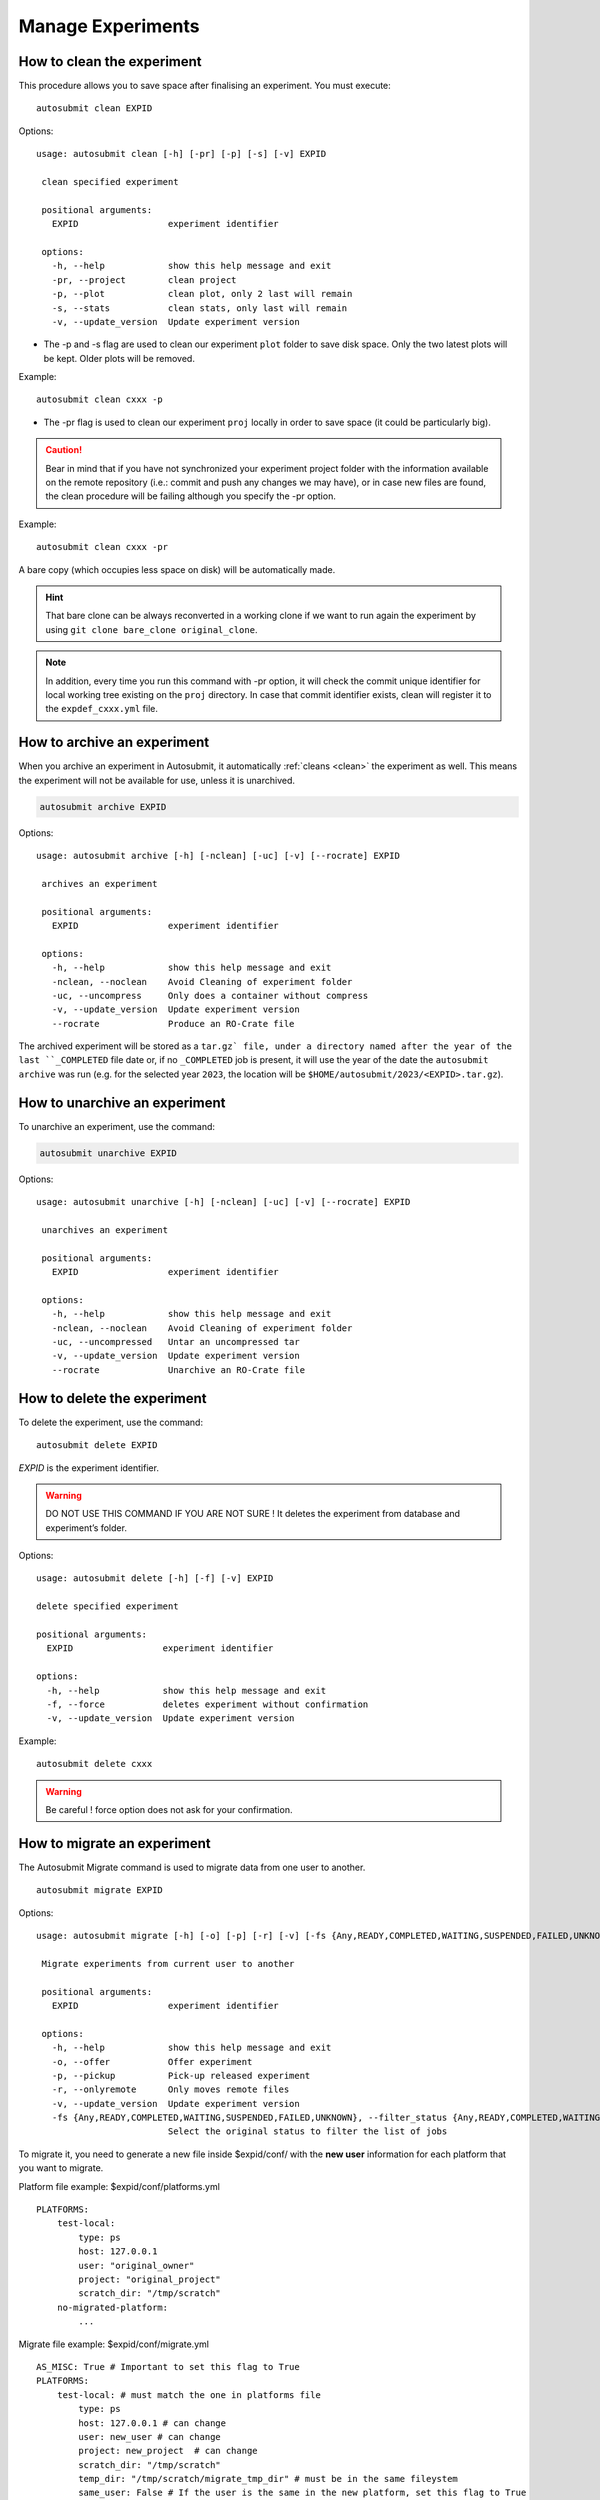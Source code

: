 Manage Experiments
===================

.. _clean:

How to clean the experiment
---------------------------

This procedure allows you to save space after finalising an experiment.
You must execute:
::

    autosubmit clean EXPID


Options:
::

   usage: autosubmit clean [-h] [-pr] [-p] [-s] [-v] EXPID

    clean specified experiment

    positional arguments:
      EXPID                 experiment identifier

    options:
      -h, --help            show this help message and exit
      -pr, --project        clean project
      -p, --plot            clean plot, only 2 last will remain
      -s, --stats           clean stats, only last will remain
      -v, --update_version  Update experiment version


* The -p and -s flag are used to clean our experiment ``plot`` folder to save disk space. Only the two latest plots will be kept. Older plots will be removed.

Example:
::

    autosubmit clean cxxx -p

* The -pr flag is used to clean our experiment ``proj`` locally in order to save space (it could be particularly big).

.. caution:: Bear in mind that if you have not synchronized your experiment project folder with the information available on the remote repository (i.e.: commit and push any changes we may have), or in case new files are found, the clean procedure will be failing although you specify the -pr option.

Example:
::

    autosubmit clean cxxx -pr

A bare copy (which occupies less space on disk) will be automatically made.

.. hint:: That bare clone can be always reconverted in a working clone if we want to run again the experiment by using ``git clone bare_clone original_clone``.

.. note:: In addition, every time you run this command with -pr option, it will check the commit unique identifier for local working tree existing on the ``proj`` directory.
    In case that commit identifier exists, clean will register it to the ``expdef_cxxx.yml`` file.

.. _archive:

How to archive an experiment
----------------------------

When you archive an experiment in Autosubmit, it automatically :ref:`cleans <clean>`
the experiment as well. This means the experiment will not be available for
use, unless it is unarchived.

.. code-block::

    autosubmit archive EXPID

Options:
::

   usage: autosubmit archive [-h] [-nclean] [-uc] [-v] [--rocrate] EXPID

    archives an experiment

    positional arguments:
      EXPID                 experiment identifier

    options:
      -h, --help            show this help message and exit
      -nclean, --noclean    Avoid Cleaning of experiment folder
      -uc, --uncompress     Only does a container without compress
      -v, --update_version  Update experiment version
      --rocrate             Produce an RO-Crate file


The archived experiment will be stored as a ``tar.gz` file, under
a directory named after the year of the last ``_COMPLETED`` file
date or, if no ``_COMPLETED`` job is present, it will use the year of
the date the ``autosubmit archive`` was run (e.g. for the selected
year ``2023``, the location will be ``$HOME/autosubmit/2023/<EXPID>.tar.gz``).

How to unarchive an experiment
------------------------------

To unarchive an experiment, use the command:

.. code-block::

    autosubmit unarchive EXPID

Options:
::

   usage: autosubmit unarchive [-h] [-nclean] [-uc] [-v] [--rocrate] EXPID

    unarchives an experiment

    positional arguments:
      EXPID                 experiment identifier

    options:
      -h, --help            show this help message and exit
      -nclean, --noclean    Avoid Cleaning of experiment folder
      -uc, --uncompressed   Untar an uncompressed tar
      -v, --update_version  Update experiment version
      --rocrate             Unarchive an RO-Crate file


How to delete the experiment
----------------------------

To delete the experiment, use the command:
::

    autosubmit delete EXPID

*EXPID* is the experiment identifier.

.. warning:: DO NOT USE THIS COMMAND IF YOU ARE NOT SURE !
    It deletes the experiment from database and experiment’s folder.

Options:
::

    usage: autosubmit delete [-h] [-f] [-v] EXPID

    delete specified experiment

    positional arguments:
      EXPID                 experiment identifier

    options:
      -h, --help            show this help message and exit
      -f, --force           deletes experiment without confirmation
      -v, --update_version  Update experiment version



Example:
::

    autosubmit delete cxxx

.. warning:: Be careful ! force option does not ask for your confirmation.

How to migrate an experiment
----------------------------

The Autosubmit Migrate command is used to migrate data from one user to another.
::

   autosubmit migrate EXPID

Options:
::

   usage: autosubmit migrate [-h] [-o] [-p] [-r] [-v] [-fs {Any,READY,COMPLETED,WAITING,SUSPENDED,FAILED,UNKNOWN}] EXPID

    Migrate experiments from current user to another

    positional arguments:
      EXPID                 experiment identifier

    options:
      -h, --help            show this help message and exit
      -o, --offer           Offer experiment
      -p, --pickup          Pick-up released experiment
      -r, --onlyremote      Only moves remote files
      -v, --update_version  Update experiment version
      -fs {Any,READY,COMPLETED,WAITING,SUSPENDED,FAILED,UNKNOWN}, --filter_status {Any,READY,COMPLETED,WAITING,SUSPENDED,FAILED,UNKNOWN}
                            Select the original status to filter the list of jobs


To migrate it, you need to generate a new file inside $expid/conf/ with the **new user** information for each platform that you want to migrate.


Platform file example: $expid/conf/platforms.yml
::

    PLATFORMS:
        test-local:
            type: ps
            host: 127.0.0.1
            user: "original_owner"
            project: "original_project"
            scratch_dir: "/tmp/scratch"
        no-migrated-platform:
            ...

Migrate file example: $expid/conf/migrate.yml
::

    AS_MISC: True # Important to set this flag to True
    PLATFORMS:
        test-local: # must match the one in platforms file
            type: ps
            host: 127.0.0.1 # can change
            user: new_user # can change
            project: new_project  # can change
            scratch_dir: "/tmp/scratch"
            temp_dir: "/tmp/scratch/migrate_tmp_dir" # must be in the same fileystem
            same_user: False # If the user is the same in the new platform, set this flag to True


.. warning:: The USER in the migrate file must be a different user, in case you want to maintain the same user, put SAME_USER: True.

.. warning:: The temporary directory(%PLATFORMS.TEST-LOCAL.TEMP_DIR%) must be set in the $expid/conf/migrate.yml file.

.. warning:: The temporary directory(%PLATFORMS.TEST-LOCAL.TEMP_DIR%) must be readable by both users (old owner and new owner)
    Example for a RES account to BSC account the tmp folder must have rwx|rwx|--- permissions.
    The temporary directory must be in the same filesystem.

.. warning:: Autosubmit will use rsync to copy the data during the offer as a last resort.

.. warning:: Autosubmit will use rsync to transfer the files' ownership from the former remote platform to the newer one during the pickup.

When rsync is activated, it will try to move the data up to 25 tries afterward, if some data is still not moved, you can perform ``autosubmit migrate -o or -p $expid`` again.

User A, To offer the experiment:
::

    autosubmit migrate --offer EXPID

Local files will be archived and remote files put in the HPC temporary directory.

User A To only offer the remote files
::

    autosubmit migrate EXPID --offer --onlyremote

Only remote files will be put in the HPC temporary directory.

.. warning:: Be sure that there is no folder named as the expid before do the pick.
    The old owner might need to remove temporal files and archive.
    To Run the experiment the queue may need to be change.

.. warning:: If onlyremote option is selected, the pickup must maintain the flag otherwise the command will fail.

Now to pick the experiment, the user B, must do
::

    autosubmit migrate --pickup EXPID

Local files will be unarchived and remote files copied from the temporal location.

To only pick the remote files, the user B, must do
::

    autosubmit migrate --pickup EXPID --onlyremote

How to synchronize with the project's latest changes
----------------------------------------------------

Autosubmit supports directly feching files from the repository, which could be local or remote.

In order to synchronize with remote, use the command:

::

    autosubmit refresh EXPID

where *EXPID* is the experiment identifier.

It checks the experiment configuration and copies code from the original repository to project directory.

.. warning:: THIS WILL OVERWRITE LOCAL CHANGES!
    Project directory ( <expid>/proj will be overwritten and you may loose local changes.


Options:
::

    usage: autosubmit refresh [-h] [-mc] [-jc] [-v] EXPID

    refresh project directory for an experiment

    positional arguments:
      EXPID                 experiment identifier

    options:
      -h, --help            show this help message and exit
      -mc, --model_conf     overwrite model conf file
      -jc, --jobs_conf      overwrite jobs conf file
      -v, --update_version  Update experiment version


Example:
::

    autosubmit refresh cxxx

.. _updateDescrip:

How to update the description of your experiment
------------------------------------------------

Use the command:
::

    autosubmit updatedescrip EXPID DESCRIPTION

*EXPID* is the experiment identifier.

*DESCRIPTION* is the new description of your experiment.

Options:
::

    usage: autosubmit updatedescrip [-h] [-v] EXPID DESCRIPTION

        Updates the experiment's description.

        positional arguments:
          EXPID                 experiment identifier
          DESCRIPTION           New description.

        options:
          -h, --help            show this help message and exit
          -v, --update_version  Update experiment version


Autosubmit will validate the provided data and print the results in the command line.

Example:
::

    autosubmit a29z "Updated using Autosubmit updatedescrip"

.. _setstatus:

How to change the job status
----------------------------

This procedure allows you to modify the status of your jobs.

.. warning:: Beware that Autosubmit must be stopped to use ``setstatus``.
    Otherwise a running instance of Autosubmit, at some point, will overwrite any change you may have done.

You must execute:
::

    autosubmit setstatus EXPID -fs STATUS_ORIGINAL -t STATUS_FINAL -s

*EXPID* is the experiment identifier.
*STATUS_ORIGINAL* is the original status to filter by the list of jobs.
*STATUS_FINAL* the desired target status.

Options:
::

    usage: autosubmit setstatus [-h] [-np] [-s] -t {READY,COMPLETED,WAITING,SUSPENDED,FAILED,UNKNOWN,QUEUING,RUNNING,HELD} [-v]
                            (-fl LIST | -fc FILTER_CHUNKS | -fs FILTER_STATUS | -ft FILTER_TYPE | -ftc FILTER_TYPE_CHUNK | -ftcs FILTER_TYPE_CHUNK_SPLIT)
                            [--hide] [-group_by {date,member,chunk,split,automatic}] [-expand EXPAND]
                            [-expand_status EXPAND_STATUS] [-nt] [-cw] [-d]
                            expid

    sets job status for an experiment

    positional arguments:
      expid                 experiment identifier

    options:
      -h, --help            show this help message and exit
      -np, --noplot         omit plot
      -s, --save            Save changes to disk
      -t {READY,COMPLETED,WAITING,SUSPENDED,FAILED,UNKNOWN,QUEUING,RUNNING,HELD}, --status_final {READY,COMPLETED,WAITING,SUSPENDED,FAILED,UNKNOWN,QUEUING,RUNNING,HELD}
                            Supply the target status
      -v, --update_version  Update experiment version
      -fl LIST, --list LIST
                            Supply the list of job names to be changed. Default = "Any". LIST = "b037_20101101_fc3_21_sim
                            b037_20111101_fc4_26_sim"
      -fc FILTER_CHUNKS, --filter_chunks FILTER_CHUNKS
                            Supply the list of chunks to change the status. Default = "Any". LIST = "[ 19601101 [ fc0 [1 2 3 4]
                            fc1 [1] ] 19651101 [ fc0 [16-30] ] ]"
      -fs FILTER_STATUS, --filter_status FILTER_STATUS
                            Select the status (one or more) to filter the list of jobs.Valid values = ['Any', 'READY',
                            'COMPLETED', 'WAITING', 'SUSPENDED', 'FAILED', 'UNKNOWN']
      -ft FILTER_TYPE, --filter_type FILTER_TYPE
                            Select the job type to filter the list of jobs
      -ftc FILTER_TYPE_CHUNK, --filter_type_chunk FILTER_TYPE_CHUNK
                            Supply the list of chunks to change the status. Default = "Any". When the member name "all" is set,
                            all the chunks selected from for that member will be updated for all the members. Example: all [1],
                            will have as a result that the chunks 1 for all the members will be updated. Follow the format: "[
                            19601101 [ fc0 [1 2 3 4] Any [1] ] 19651101 [ fc0 [16-30] ] ],SIM,SIM2,SIM3"
      -ftcs FILTER_TYPE_CHUNK_SPLIT, --filter_type_chunk_split FILTER_TYPE_CHUNK_SPLIT
                            Supply the list of chunks & splits to change the status. Default = "Any". When the member name "all"
                            is set, all the chunks selected from for that member will be updated for all the members. Example:
                            all [1], will have as a result that the chunks 1 for all the members will be updated. Follow the
                            format: "[ 19601101 [ fc0 [1 [1 2] 2 3 4] Any [1] ] 19651101 [ fc0 [16-30] ] ],SIM,SIM2,SIM3"
      --hide                hides plot window
      -group_by {date,member,chunk,split,automatic}
                            Groups the jobs automatically or by date, member, chunk or split
      -expand EXPAND        Supply the list of dates/members/chunks to filter the list of jobs. Default = "Any". LIST = "[
                            19601101 [ fc0 [1 2 3 4] fc1 [1] ] 19651101 [ fc0 [16-30] ] ]"
      -expand_status EXPAND_STATUS
                            Select the statuses to be expanded
      -nt, --notransitive   Disable transitive reduction
      -cw, --check_wrapper  Generate possible wrapper in the current workflow
      -d, --detail          Generate detailed view of changes


Examples:
::

    autosubmit setstatus cxxx -fl "cxxx_20101101_fc3_21_sim cxxx_20111101_fc4_26_sim" -t READY -s
    autosubmit setstatus cxxx -fc "[ 19601101 [ fc1 [1] ] ]" -t READY -s
    autosubmit setstatus cxxx -fs FAILED -t READY -s
    autosubmit setstatus cxxx -ft TRANSFER -t SUSPENDED -s
    autosubmit setstatus cxxx -ftc "[ 19601101 [ fc1 [1] ] ], SIM" -t SUSPENDED -s

Date (month) range example:
::

    autosubmit setstatus cxxx -ftc "[ 1960(1101-1201) [ fc1 [1] ] ], SIM" -t SUSPENDED -s

This example will result changing the following jobs:
::

    cxxx_19601101_fc1_1_SIM
    cxxx_19601201_fc1_1_SIM

Date (day) range example:
::

    autosubmit setstatus cxxx -ftc "[ 1960(1101-1105) [ fc1 [1] ] ], SIM" -t SUSPENDED -s

Result:
::

    cxxx_19601101_fc1_1_SIM
    cxxx_19601102_fc1_1_SIM
    cxxx_19601103_fc1_1_SIM
    cxxx_19601104_fc1_1_SIM
    cxxx_19601105_fc1_1_SIM

This script has two mandatory arguments.

The -t where you must specify the target status of the jobs you want to change to:
::

    {READY,COMPLETED,WAITING,SUSPENDED,FAILED,UNKNOWN}


The second argument has four alternatives, the -fl, -fc, -fs and -ft; with those we can apply a filter for the jobs we want to change:

* The -fl variable receives a list of job names separated by blank spaces: e.g.:
    ::

     "cxxx_20101101_fc3_21_sim cxxx_20111101_fc4_26_sim"

If we supply the key word "Any", all jobs will be changed to the target status.

* The variable -fc should be a list of individual chunks or ranges of chunks in the following format:
    ::

        [ 19601101 [ fc0 [1 2 3 4] fc1 [1] ] 19651101 [ fc0 [16-30] ] ]

* The variable -fs can be the following status for job:
    ::

        {Any,READY,COMPLETED,WAITING,SUSPENDED,FAILED,UNKNOWN}

* The variable -ft can be one of the defined types of job.

The variable -ftc acts similar to -fc but also accepts the job types. It does not accept chunk ranges e.g. "1-10", but accepts the wildcard "Any" for members and job types. Let's look at some examples.

* Using -ftc to change the chunks "1 2 3 4" of member "fc0" and chunk "1" of member "fc1" for the starting date "19601101", where these changes apply only for the "SIM" jobs:
    ::

        [ 19601101 [ fc0 [1 2 3 4] fc1 [1] ] ],SIM

* Using -ftc to change the chunks "1 2 3 4" of all members for the starting date "19601101", where these changes apply only for the "SIM" jobs:
    ::

        [ 19601101 [ Any [1 2 3 4] ] ],SIM

* Using -ftc to change the chunks "1 2 3 4" of "fc0" members for the starting date "19601101", where these changes apply to all jobs:
    ::

        [ 19601101 [ fc0 [1 2 3 4] ] ],Any

Try the combinations you come up with. Autosubmit will supply with proper feedback when a wrong combination is supplied.

.. hint:: When we are satisfied with the results we can use the parameter -s, which will save the change to the pkl file. In order to understand more the grouping options, which are used for visualization purposes, please check :ref:`grouping`.

.. _setstatusno:

How to change the job status without stopping autosubmit
~~~~~~~~~~~~~~~~~~~~~~~~~~~~~~~~~~~~~~~~~~~~~~~~~~~~~~~~

    This procedure allows you to modify the status of your jobs without having to stop Autosubmit.

You must create a file in ``<experiments_directory>/<EXPID>/pkl/`` named:
::

    updated_list_<EXPID>.txt

Format:

This file should have two columns: the first one has to be the job_name and the second one the status.

Options:
::

    READY,COMPLETED,WAITING,SUSPENDED,FAILED,UNKNOWN

Example:
::

    vi updated_list_cxxx.txt

.. code-block:: ini

    cxxx_20101101_fc3_21_sim    READY
    cxxx_20111101_fc4_26_sim    READY

If Autosubmit finds the above file, it will process it. You can check that the processing was OK at a given date and time,
if you see that the file name has changed to:
::

    update_list_<EXPID>_<DATE>_<TIME>.txt

.. note:: A running instance of Autosubmit will check the existence of adobe file after checking already submitted jobs.
    It may take some time, depending on the setting ``SAFETYSLEEPTIME``.



.. warning:: Keep in mind that autosubmit reads the file automatically so it is suggested to create the file in another location like ``/tmp`` or ``/var/tmp`` and then copy/move it to the ``pkl`` folder. Alternatively you can create the file with a different name an rename it when you have finished.
